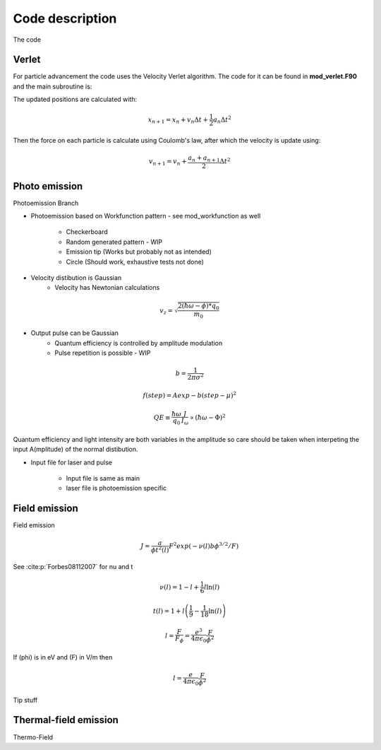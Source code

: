 Code description
================

The code

Verlet
------
For particle advancement the code uses the Velocity Verlet algorithm. The code for it can be found in **mod_verlet.F90** and the main subroutine is:

.. f:autosubroutine:: velocity_verlet

The updated positions are calculated with:

.. math::
    x_{n+1} = x_n + v_n\Delta t + \frac{1}{2}a_n \Delta t^2

.. f:autosubroutine:: Update_ElecHole_Position

Then the force on each particle is calculate using Coulomb's law, after which the velocity is
update using:

.. math::
    v_{n+1} = v_n + \frac{a_n+a_{n+1}}{2} \Delta t^2

.. f:autosubroutine:: Update_Velocity

.. _photo:

Photo emission
--------------
Photoemission Branch
    
* Photoemission based on Workfunction pattern - see mod_workfunction as well

    * Checkerboard
    * Random generated pattern - WIP
    * Emission tip (Works but probably not as intended)
    * Circle (Should work, exhaustive tests not done)

* Velocity distibution is Gaussian
    * Velocity has Newtonian calculations

.. math::
    v_z = \sqrt{ \frac{ 2( \hbar \omega - \phi ) * q_{0} }{ m_{0} }}

* Output pulse can be Gaussian
    * Quantum efficiency is controlled by amplitude modulation
    * Pulse repetition is possible - WIP

.. math::
    b = \frac{1}{ 2 \pi \sigma^2}

.. math::
    f(step) = A exp{ - b  ( step - \mu )^2 }

.. math::
    QE \equiv \frac{\hbar \omega}{ q_0 } \frac{ J }{ I_{\omega } } \propto ( \hbar \omega - \Phi)^2

Quantum efficiency and light intensity are both variables in the amplitude so care should be taken when interpeting the input A(mplitude) of the normal distibution.

* Input file for laser and pulse

    * Input file is same as main
    * laser file is photoemission specific

.. _field:

Field emission
--------------
Field emission

.. math::
    J = \frac{a}{\phi t^2(l)}F^2 exp(-\nu(l)b\phi^{3/2}/F)

See :cite:p:`Forbes08112007` for nu and t

.. math::
    \nu(l) = 1 - l + \frac{1}{6}l \ln(l)

.. math::
    t(l) = 1 + l\left( \frac{1}{9} - \frac{1}{18}\ln(l) \right)

.. math::
    l = \frac{F}{F_\phi} = \frac{e^3}{4\pi\epsilon_0} \frac{F}{\phi^2}

If \(\phi\) is in eV and \(F\) in V/m then

.. math::
  l = \frac{e}{4\pi\epsilon_0} \frac{F}{\phi^2}

.. _field-tip:

Tip stuff


.. _thermal-field:

Thermal-field emission
----------------------
Thermo-Field
